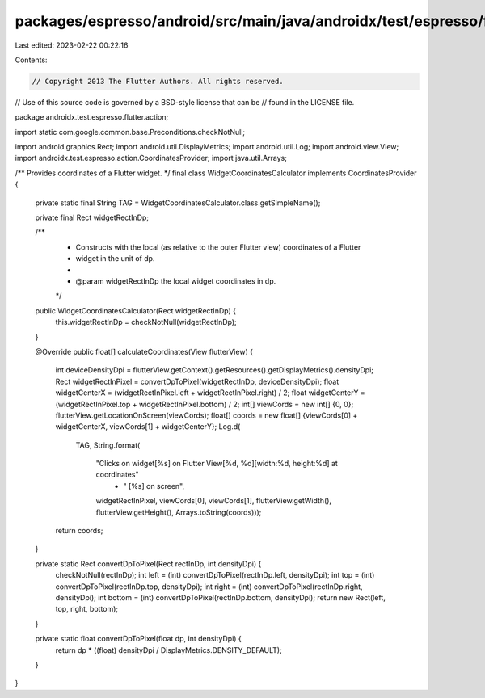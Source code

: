packages/espresso/android/src/main/java/androidx/test/espresso/flutter/action/WidgetCoordinatesCalculator.java
==============================================================================================================

Last edited: 2023-02-22 00:22:16

Contents:

.. code-block:: java

    // Copyright 2013 The Flutter Authors. All rights reserved.
// Use of this source code is governed by a BSD-style license that can be
// found in the LICENSE file.

package androidx.test.espresso.flutter.action;

import static com.google.common.base.Preconditions.checkNotNull;

import android.graphics.Rect;
import android.util.DisplayMetrics;
import android.util.Log;
import android.view.View;
import androidx.test.espresso.action.CoordinatesProvider;
import java.util.Arrays;

/** Provides coordinates of a Flutter widget. */
final class WidgetCoordinatesCalculator implements CoordinatesProvider {

  private static final String TAG = WidgetCoordinatesCalculator.class.getSimpleName();

  private final Rect widgetRectInDp;

  /**
   * Constructs with the local (as relative to the outer Flutter view) coordinates of a Flutter
   * widget in the unit of dp.
   *
   * @param widgetRectInDp the local widget coordinates in dp.
   */
  public WidgetCoordinatesCalculator(Rect widgetRectInDp) {
    this.widgetRectInDp = checkNotNull(widgetRectInDp);
  }

  @Override
  public float[] calculateCoordinates(View flutterView) {
    int deviceDensityDpi = flutterView.getContext().getResources().getDisplayMetrics().densityDpi;
    Rect widgetRectInPixel = convertDpToPixel(widgetRectInDp, deviceDensityDpi);
    float widgetCenterX = (widgetRectInPixel.left + widgetRectInPixel.right) / 2;
    float widgetCenterY = (widgetRectInPixel.top + widgetRectInPixel.bottom) / 2;
    int[] viewCords = new int[] {0, 0};
    flutterView.getLocationOnScreen(viewCords);
    float[] coords = new float[] {viewCords[0] + widgetCenterX, viewCords[1] + widgetCenterY};
    Log.d(
        TAG,
        String.format(
            "Clicks on widget[%s] on Flutter View[%d, %d][width:%d, height:%d] at coordinates"
                + " [%s] on screen",
            widgetRectInPixel,
            viewCords[0],
            viewCords[1],
            flutterView.getWidth(),
            flutterView.getHeight(),
            Arrays.toString(coords)));
    return coords;
  }

  private static Rect convertDpToPixel(Rect rectInDp, int densityDpi) {
    checkNotNull(rectInDp);
    int left = (int) convertDpToPixel(rectInDp.left, densityDpi);
    int top = (int) convertDpToPixel(rectInDp.top, densityDpi);
    int right = (int) convertDpToPixel(rectInDp.right, densityDpi);
    int bottom = (int) convertDpToPixel(rectInDp.bottom, densityDpi);
    return new Rect(left, top, right, bottom);
  }

  private static float convertDpToPixel(float dp, int densityDpi) {
    return dp * ((float) densityDpi / DisplayMetrics.DENSITY_DEFAULT);
  }
}


